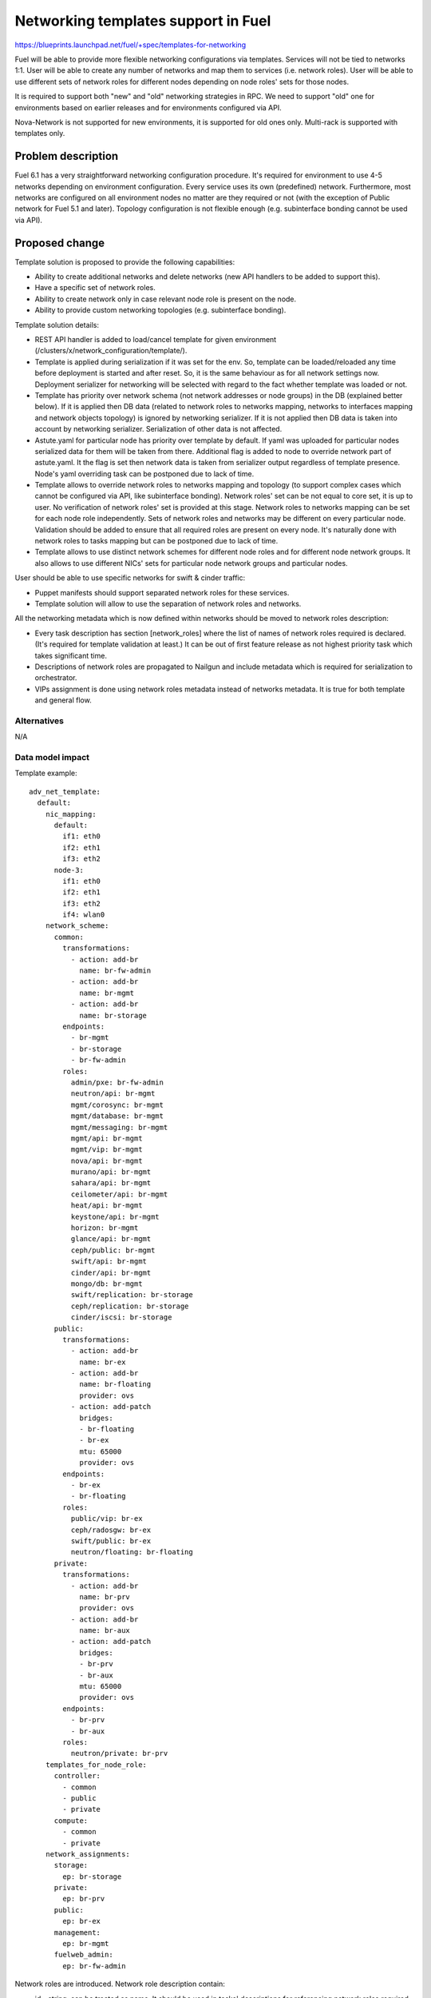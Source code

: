 ..
 This work is licensed under a Creative Commons Attribution 3.0 Unported
 License.

 http://creativecommons.org/licenses/by/3.0/legalcode

====================================
Networking templates support in Fuel
====================================

https://blueprints.launchpad.net/fuel/+spec/templates-for-networking

Fuel will be able to provide more flexible networking configurations via
templates.
Services will not be tied to networks 1:1. User will be able to create
any number of networks and map them to services (i.e. network roles).
User will be able to use different sets of network roles for different nodes
depending on node roles' sets for those nodes.

It is required to support both "new" and "old" networking strategies
in RPC. We need to support "old" one for environments based on earlier
releases and for environments configured via API.

Nova-Network is not supported for new environments, it is supported for old
ones only. Multi-rack is supported with templates only.


Problem description
===================

Fuel 6.1 has a very straightforward networking configuration procedure.
It's required for environment to use 4-5 networks depending on environment
configuration. Every service uses its own (predefined) network. Furthermore,
most networks are configured on all environment nodes no matter are they
required or not (with the exception of Public network for Fuel 5.1 and later).
Topology configuration is not flexible enough (e.g. subinterface bonding cannot
be used via API).


Proposed change
===============

Template solution is proposed to provide the following capabilities:

* Ability to create additional networks and delete networks (new API handlers
  to be added to support this).
* Have a specific set of network roles.
* Ability to create network only in case relevant node role is present on the
  node.
* Ability to provide custom networking topologies (e.g. subinterface bonding).

Template solution details:

* REST API handler is added to load/cancel template for given environment
  (/clusters/x/network_configuration/template/).
* Template is applied during serialization if it was set for the env. So,
  template can be loaded/reloaded any time before deployment is started and
  after reset. So, it is the same behaviour as for all network settings now.
  Deployment serializer for networking will be selected with regard to the fact
  whether template was loaded or not.
* Template has priority over network schema (not network addresses or node
  groups) in the DB (explained better below). If it is applied then DB data
  (related to network roles to networks mapping, networks to interfaces mapping
  and network objects topology) is ignored by networking serializer. If it is
  not applied then DB data is taken into account by networking serializer.
  Serialization of other data is not affected.
* Astute.yaml for particular node has priority over template by default.
  If yaml was uploaded for particular nodes serialized data for them will be
  taken from there. Additional flag is added to node to override network part
  of astute.yaml. It the flag is set then network data is taken from serializer
  output regardless of template presence. Node's yaml overriding task can be
  postponed due to lack of time.
* Template allows to override network roles to networks mapping and topology
  (to support complex cases which cannot be configured via API, like
  subinterface bonding). Network roles' set can be not equal to core set, it is
  up to user. No verification of network roles' set is provided at this stage.
  Network roles to networks mapping can be set for each node role
  independently. Sets of network roles and networks may be different on every
  particular node. Validation should be added to ensure that all required roles
  are present on every node. It's naturally done with network roles to tasks
  mapping but can be postponed due to lack of time.
* Template allows to use distinct network schemes for different node roles and
  for different node network groups. It also allows to use different NICs' sets
  for particular node network groups and particular nodes.

User should be able to use specific networks for swift & cinder traffic:

* Puppet manifests should support separated network roles for these services.
* Template solution will allow to use the separation of network roles and
  networks.

All the networking metadata which is now defined within networks should be
moved to network roles description:

* Every task description has section [network_roles] where the list of names of
  network roles required is declared. (It's required for template validation at
  least.) It can be out of first feature release as not highest priority task
  which takes significant time.
* Descriptions of network roles are propagated to Nailgun and include metadata
  which is required for serialization to orchestrator.
* VIPs assignment is done using network roles metadata instead of networks
  metadata. It is true for both template and general flow.


Alternatives
------------

N/A


Data model impact
-----------------

Template example::

    adv_net_template:
      default:
        nic_mapping:
          default:
            if1: eth0
            if2: eth1
            if3: eth2
          node-3:
            if1: eth0
            if2: eth1
            if3: eth2
            if4: wlan0
        network_scheme:
          common:
            transformations:
              - action: add-br
                name: br-fw-admin
              - action: add-br
                name: br-mgmt
              - action: add-br
                name: br-storage
            endpoints:
              - br-mgmt
              - br-storage
              - br-fw-admin
            roles:
              admin/pxe: br-fw-admin
              neutron/api: br-mgmt
              mgmt/corosync: br-mgmt
              mgmt/database: br-mgmt
              mgmt/messaging: br-mgmt
              mgmt/api: br-mgmt
              mgmt/vip: br-mgmt
              nova/api: br-mgmt
              murano/api: br-mgmt
              sahara/api: br-mgmt
              ceilometer/api: br-mgmt
              heat/api: br-mgmt
              keystone/api: br-mgmt
              horizon: br-mgmt
              glance/api: br-mgmt
              ceph/public: br-mgmt
              swift/api: br-mgmt
              cinder/api: br-mgmt
              mongo/db: br-mgmt
              swift/replication: br-storage
              ceph/replication: br-storage
              cinder/iscsi: br-storage
          public:
            transformations:
              - action: add-br
                name: br-ex
              - action: add-br
                name: br-floating
                provider: ovs
              - action: add-patch
                bridges:
                - br-floating
                - br-ex
                mtu: 65000
                provider: ovs
            endpoints:
              - br-ex
              - br-floating
            roles:
              public/vip: br-ex
              ceph/radosgw: br-ex
              swift/public: br-ex
              neutron/floating: br-floating
          private:
            transformations:
              - action: add-br
                name: br-prv
                provider: ovs
              - action: add-br
                name: br-aux
              - action: add-patch
                bridges:
                - br-prv
                - br-aux
                mtu: 65000
                provider: ovs
            endpoints:
              - br-prv
              - br-aux
            roles:
              neutron/private: br-prv
        templates_for_node_role:
          controller:
            - common
            - public
            - private
          compute:
            - common
            - private
        network_assignments:
          storage:
            ep: br-storage
          private:
            ep: br-prv
          public:
            ep: br-ex
          management:
            ep: br-mgmt
          fuelweb_admin:
            ep: br-fw-admin

Network roles are introduced. Network role description contain:

* id - string, can be treated as name. It should be used in tasks' descriptions
  for referencing network roles required for particular task. It is also used
  in manifests.
* default_mapping - string, name of the network to map this role be default
  (when template is not in use).
* properties - dictionary, properties which are required for underlying network
  are described here, like CIDR, gateway, VIPs.
* metadata - dictionary, it is metadata which is not related to networks,
  e.g. neutron settings. It is in our DSL format. It will be shown in UI and
  could be edited there. It is passed to orchestrator as is. Nailgun doesn't
  process it. It will not be used in 7.0. So, it can be skipped for now.

Network role description example::

    id: "mgmt/vip"
    default_mapping: "management"
    properties:
      subnet: true
      gateway: false
      vip:
        - name: "vrouter"
          namespace: "vrouter"
        - name: "management"
          namespace: "haproxy"
          node_roles: ["primary-controller", "controller"]

VIPs can be requested in network role's description. Description of VIP
includes:

* name - string, it should be unique name within the environment, it cannot be
  skipped.
* namespace - string, network namespace, that should be used for landing of
  the VIP, will be serialized to null when skipped.
* node_roles - list, node roles where VIPs should be set up. It can be skipped.
  Its value will be set to ["primary-controller", "controller"] then.

Network role descriptions are accessible for Nailgun. They are accumulated into
network_role_metadata field of Release DB table. They are used for assignment
of VIPs at this stage. They will be used more heavily when network roles to
networks mapping will be added to API.

Network roles to networks mapping can be set almost freely via templates. There
is no check of network roles' set which is defined in template at this stage.
It is on user now. Network roles to networks mapping is fixed when template is
not applied.

Assignment of VIPs will be changed: it will be done using network roles
metadata for 7.0 environments regardless of template usage.
Assignment of VIPs for pre-7.0 environments will remain the same. This duality
will be solved with versioning of network manager.

There is an ability to load a template for networking configuration. It is
loaded/cancelled with separate API call. When it is loaded/cancelled, networks
DB objects are not changed. Networks to interfaces mapping in DB will be wrong
when template is being used. It is not synchronized as template provides much
more flexible scheme than DB relations can address for now. So, some checks of
network configuration consistency will be disabled while working with template.

Template is loaded into 'configuration_template' field of 'networking_configs'
DB table. Serialization of network configuration for deployment supports two
modes: serialization according template and serialization according DB. In both
cases DB will be used as source of information about networks L3 configuration
and IP addresses. But there will be difference regarding network roles to
networks mapping, networks to interfaces mapping, L2 topology.

IPs allocation for nodes in case of template will take in account which
networks are in use on particular node.

Basic verification of template should be done while it is being loaded:
nodes and node network groups listed in template must exist in DB.
Verification of network roles, nodes' interfaces, etc. is to be added later.

Proper parameters for network verification tool should be provided in case of
template usage to allow network verification in this mode. It can be done using
template parsing or using some additional metadata provided by user in the
same template.

The following symbols will not be used in Nailgun output for orchestrator for
7.0 environments as we do not have fixed names of networks any longer:
- internal_address
- internal_int
- internal_netmask
- management_network_range
- network_size
- novanetwork_params
- private_int
- public_address
- public_int
- public_netmask
- storage_address
- storage_hash
- storage_netmask
- storage_network_range
Network properties will be tied to network roles and/or endpoints instead.
We need to write up a migration plan here, we cant drop this in a single
release - TBD.


REST API impact
---------------

Add "/clusters/x/network_configuration/template/" URL to load/cancel template
for given environment.

Template body is provided with this API call. It should be verified and loaded
into DB. If validation failed DB is kept without changes.
Template is cancelled if empty template body was provided with this API call.
DB will be updated with empty template then.

Add "/clusters/x/network_configuration/networks/" URL to create/remove networks
for given environment.

This handler will support POST/DELETE operations to create/remove networks.
Networks' configuration should be set using existing API.


Upgrade impact
--------------

Migration of schema and data must be provided to support previously created
environments and creation of environments with older releases. It should
include migration of existing releases and clusters.


Security impact
---------------

No additional security modifications needed.


Notifications impact
--------------------

N/A.


Other end user impact
---------------------

N/A

Performance Impact
------------------

No Nailgun/Library performance impact is expected.


Other deployer impact
---------------------

N/A


Developer impact
----------------

N/A


Implementation
==============

Assignee(s)
-----------

Feature Lead: Aleksey Kasatkin

Mandatory Design Reviewers: Andrew Woodward, Sergey Vasilenko

Developers: Ivan Kliuk, Ryan Moe, Sergey Vasilenko, Stas Makar

QA: Alexander Kostrikov, Artem Panchenko


Work Items
----------

* Nailgun:
   a. Add network roles descriptions for core network roles
      (Estimate: 2d)
   b. VIPs allocation using network roles info
      (Estimate: 2d)
   c. Add API handler for loading/cancellation of template and serialization
      double-logic
      (Estimate: 2-4d)
   d. Add template structure validation for API handler
      (Estimate: 1-2d)
   e. Add template serialization
      (Estimate: 5-8d)
   f. Add 'roles' section into 'network_metadata' (to get rid of
      internal_address, etc. in library)
      (Estimate: 3-4d)
   g. Change networks and IPs in DB according to template
      (Estimate: 1-2d)
   h. IPs allocation using info about network to nodes mapping
      (Estimate: 2d)
   i. Add API handler for networks creating/removal
      (Estimate: 2-3d)
   j. Add section [network_roles] into task descriptions
      (Estimate: 1-2d + library to provide info)
   k. Provide data for network verification tool in case of template
      (to be estimated)
   l. Add simple template data validation for API handler
      (Estimate: 2-3d)
   m. Add overriding of network configuration after uploading of yaml for node.
      (Estimate: 2-3d)

* Network verification tool:
   a. Update verification for template solution.
      Under consideration. Update of Nailgun part maybe enough.

* Library:
   a. Decoupling of networks and roles in manifests.
      (Estimate: ?)

* CLI:
   a. Add templates functionality
      (Estimate: 2-3d in total)

* Documentation / Testing:
   a. Produce a number of common templates to serve as both documentation of
      common needs and to feed into testing.
      (Estimate: 2-3d)
   b. Produce test cases from (a).
      (Estimate: ?)


Dependencies
============

https://blueprints.launchpad.net/fuel/+spec/multiple-cluster-networks


Testing
=======

* Additional unit/integration tests for Nailgun.
* Additional System tests against a test environment with networking
  configuration set using a template.

* Some part of old tests of all types will become irrelevant and
  are to be redesigned.

Acceptance Criteria
-------------------

* Descriptions of network roles are propagated to Nailgun and include metadata
  which is required for serialization to orchestrator.
* API handler is added to load/cancel template for given environment.
* API handler is added to create/remove networks for given environment.
* Template is applied during serialization if it was set for the env.
* Template has priority over networking data in DB. If it is applied DB data is
  ignored by networking serializer. If it is cancelled DB data is taken into
  account by networking serializer.
* Astute.yaml for particular node has priority over template. If yaml was
  uploaded for particular nodes serialized data will be taken from there.
* Template allows to override network roles to networks mapping,
  topology (to support complex cases which cannot be configured via API, like
  subinterface bonding). Network roles' set can be not equal to core set, it is
  up to user. No verification of network roles' set is provided at this stage.
* Template allows to use distinct network schemes for different node roles and
  for different node network groups. It also allows to use different NICs order
  for particular node network groups and particular nodes.


Documentation Impact
====================

The documentation should describe new networking architecture of Fuel,
networking templates workflow, limitations of network scheme provided by
templates, a library of templates.


References
==========

https://blueprints.launchpad.net/fuel/+spec/templates-for-networking
